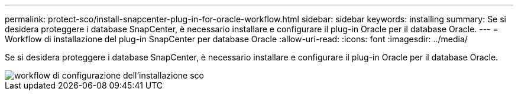 ---
permalink: protect-sco/install-snapcenter-plug-in-for-oracle-workflow.html 
sidebar: sidebar 
keywords: installing 
summary: Se si desidera proteggere i database SnapCenter, è necessario installare e configurare il plug-in Oracle per il database Oracle. 
---
= Workflow di installazione del plug-in SnapCenter per database Oracle
:allow-uri-read: 
:icons: font
:imagesdir: ../media/


[role="lead"]
Se si desidera proteggere i database SnapCenter, è necessario installare e configurare il plug-in Oracle per il database Oracle.

image::../media/sco_install_configure_workflow.png[workflow di configurazione dell'installazione sco]
